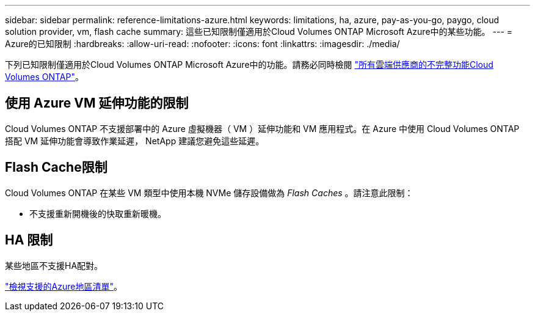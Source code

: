 ---
sidebar: sidebar 
permalink: reference-limitations-azure.html 
keywords: limitations, ha, azure, pay-as-you-go, paygo, cloud solution provider, vm, flash cache 
summary: 這些已知限制僅適用於Cloud Volumes ONTAP Microsoft Azure中的某些功能。 
---
= Azure的已知限制
:hardbreaks:
:allow-uri-read: 
:nofooter: 
:icons: font
:linkattrs: 
:imagesdir: ./media/


[role="lead"]
下列已知限制僅適用於Cloud Volumes ONTAP Microsoft Azure中的功能。請務必同時檢閱 link:reference-limitations.html["所有雲端供應商的不完整功能Cloud Volumes ONTAP"]。



== 使用 Azure VM 延伸功能的限制

Cloud Volumes ONTAP 不支援部署中的 Azure 虛擬機器（ VM ）延伸功能和 VM 應用程式。在 Azure 中使用 Cloud Volumes ONTAP 搭配 VM 延伸功能會導致作業延遲， NetApp 建議您避免這些延遲。



== Flash Cache限制

Cloud Volumes ONTAP 在某些 VM 類型中使用本機 NVMe 儲存設備做為 _Flash Caches_ 。請注意此限制：

* 不支援重新開機後的快取重新暖機。




== HA 限制

某些地區不支援HA配對。

https://bluexp.netapp.com/cloud-volumes-global-regions["檢視支援的Azure地區清單"^]。
